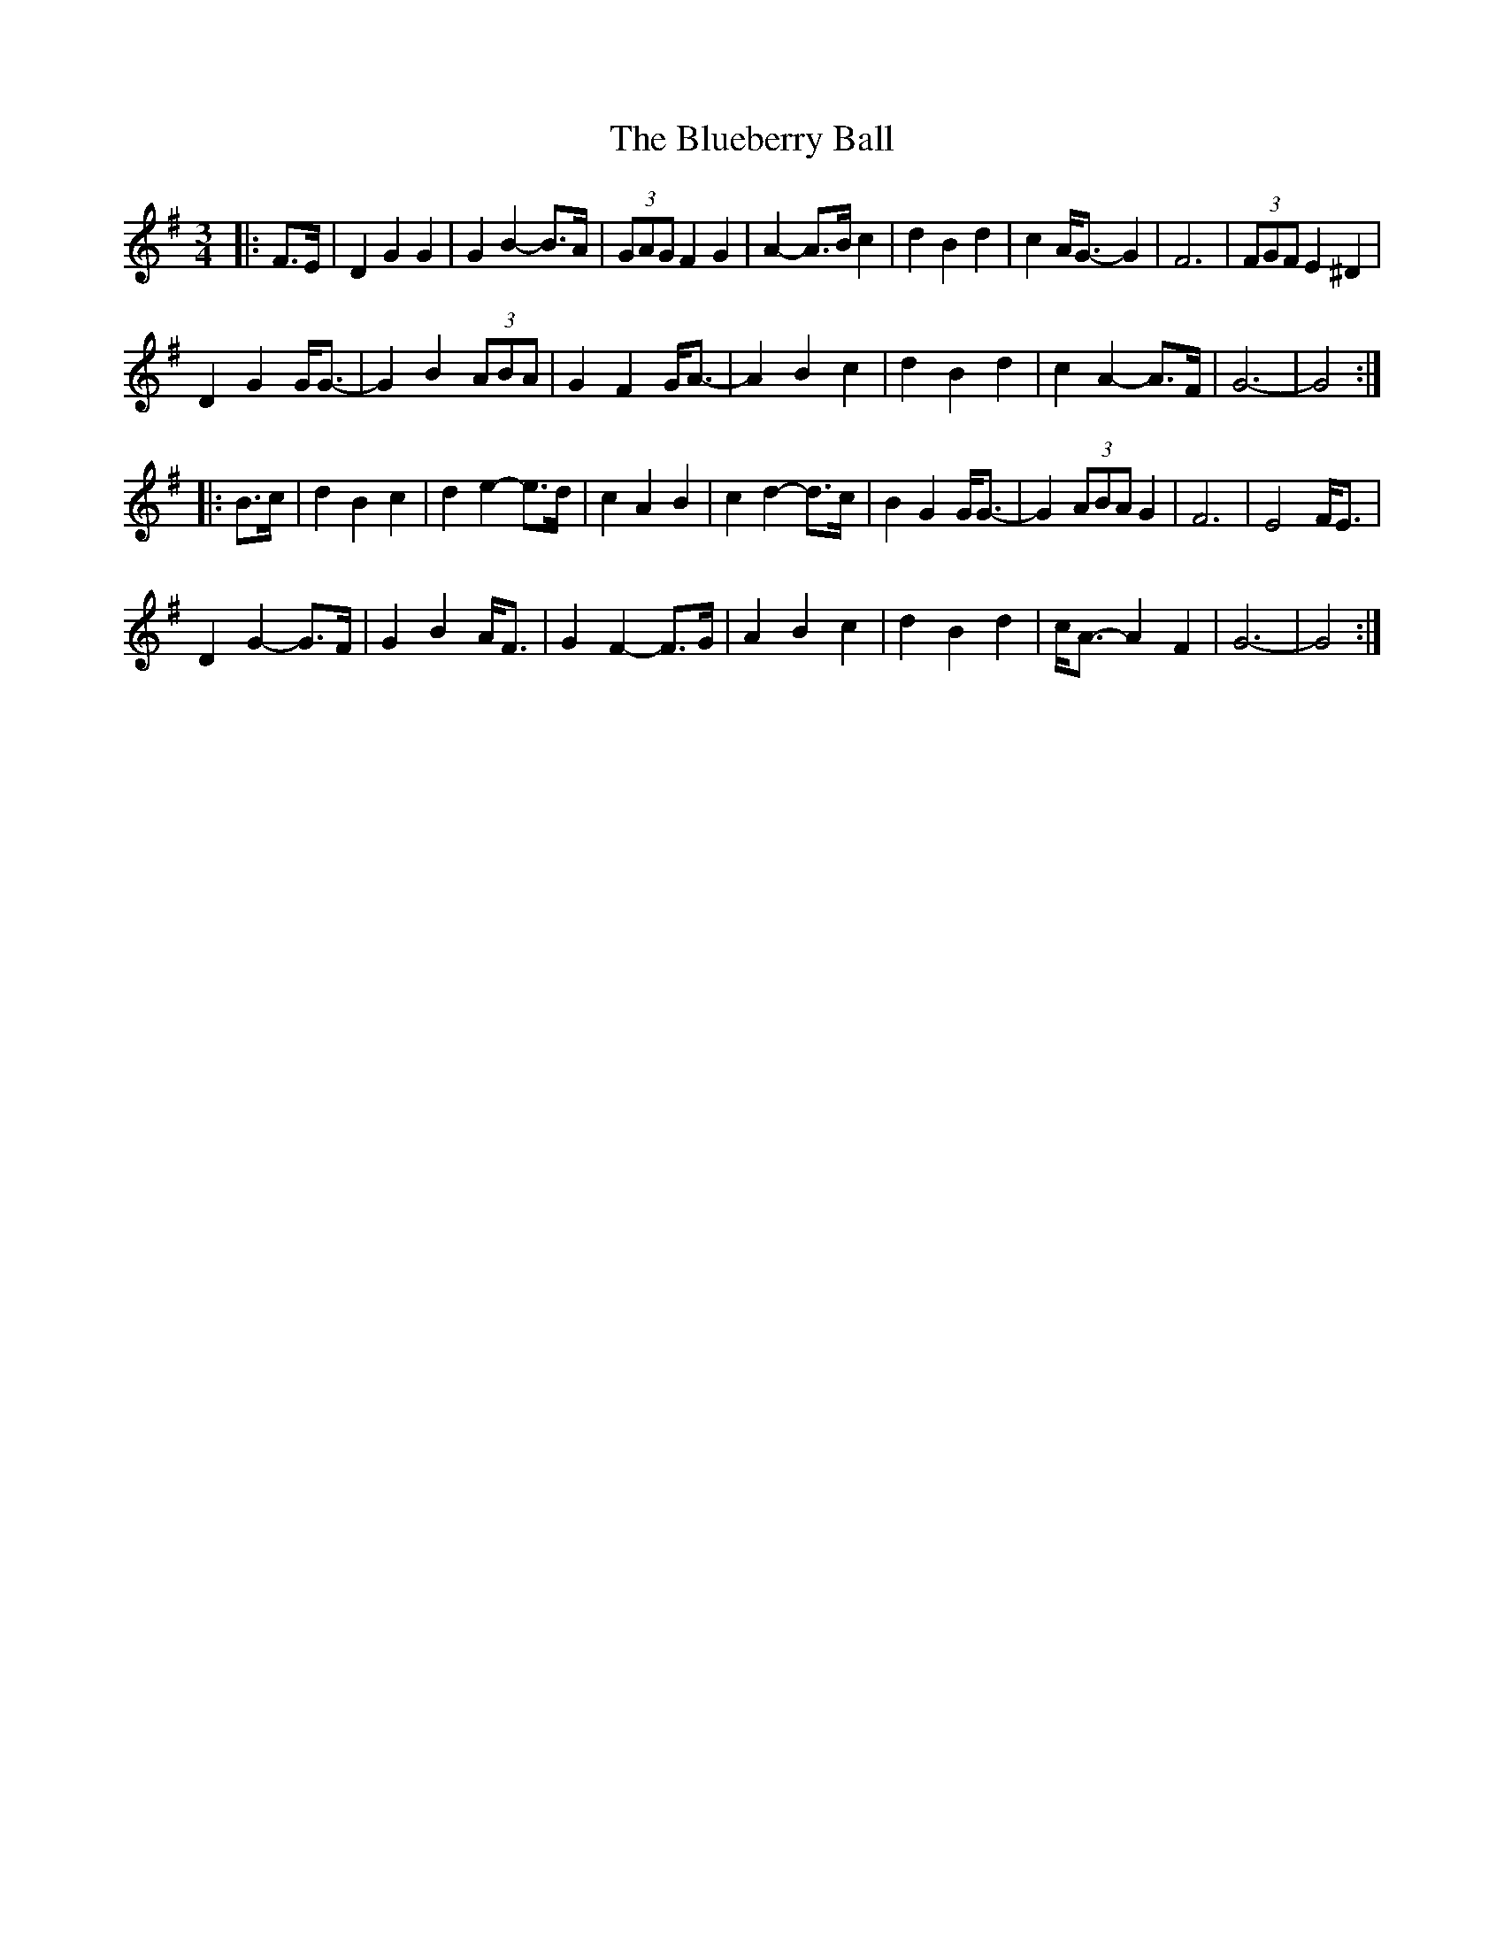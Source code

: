 X: 4219
T: Blueberry Ball, The
R: waltz
M: 3/4
K: Gmajor
|:F>E|D2 G2 G2|G2 B2- B>A|(3GAG F2 G2|A2- A>B c2|d2 B2 d2|c2 A<G- G2|F6|(3FGF E2 ^D2|
D2 G2 G<G-|G2 B2 (3ABA|G2 F2 G<A-|A2 B2 c2|d2 B2 d2|c2 A2- A>F|G6-|G4:|
|:B>c|d2 B2 c2|d2 e2- e>d|c2 A2 B2|c2 d2- d>c|B2 G2 G<G-|G2 (3ABA G2|F6|E4 F<E|
D2 G2- G>F|G2 B2 A<F|G2 F2- F>G|A2 B2 c2|d2 B2 d2|c<A- A2 F2|G6-|G4:|

